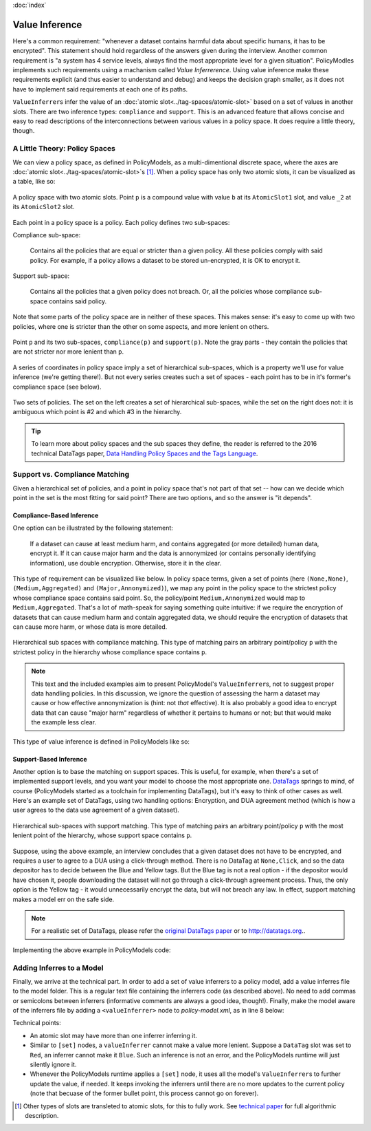 :doc:`index`

====================
Value Inference
====================

Here's a common requirement: "whenever a dataset contains harmful data about specific humans, it has to be encrypted". This statement should hold regardless of the answers given during the interview. Another common requirement is "a system has 4 service levels, always find the most appropriate level for a given situation". PolicyModles implements such requirements using a machanism called *Value Inferrerence*. Using value inference make these requirements explicit (and thus easier to understand and debug) and keeps the decision graph smaller, as it does not have to implement said requirements at each one of its paths.

``ValueInferrer``\s infer the value of an :doc:`atomic slot<../tag-spaces/atomic-slot>` based on a set of values in another slots. There are two inference types: ``compliance`` and ``support``. This is an advanced feature that allows concise and easy to read descriptions of the interconnections between various values in a policy space. It does require a little theory, though.

A Little Theory: Policy Spaces
------------------------------

We can view a policy space, as defined in PolicyModels, as a multi-dimentional discrete space, where the axes are :doc:`atomic slot<../tag-spaces/atomic-slot>`\s [#]_. When a policy space has only two atomic slots, it can be visualized as a table, like so:

.. figure:: img/spaces/point-in-space.png
   :align: center

   A policy space with two atomic slots. Point ``p`` is a compound value with value ``b`` at its ``AtomicSlot1`` slot, and value ``_2`` at its ``AtomicSlot2`` slot.

Each point in a policy space is a policy. Each policy defines two sub-spaces:

Compliance sub-space:

  Contains all the policies that are equal or stricter than a given policy. All these policies comply with said policy. For example, if a policy allows a dataset to be stored un-encrypted, it is OK to encrypt it.

Support sub-space:

  Contains all the policies that a given policy does not breach. Or, all the policies whose compliance sub-space contains said policy.

Note that some parts of the policy space are in neither of these spaces. This makes sense: it's easy to come up with two policies, where one is stricter than the other on some aspects, and more lenient on others.

.. figure:: img/spaces/sub-spaces.png
   :align: center

   Point ``p`` and its two sub-spaces, ``compliance(p)`` and ``support(p)``. Note the gray parts - they contain the policies that are not stricter nor more lenient than ``p``.

A series of coordinates in policy space imply a set of hierarchical sub-spaces, which is a property we'll use for value inference (we're getting there!). But not every series creates such a set of spaces - each point has to be in it's former's compliance space (see below).

.. figure:: img/spaces/proper-improper-hierarchy.png
   :align: center

   Two sets of policies. The set on the left creates a set of hierarchical sub-spaces, while the set on the right does not: it is ambiguous which point is #2 and which #3 in the hierarchy.


.. tip :: To learn more about policy spaces and the sub spaces they define, the reader is referred to the 2016 technical DataTags paper, `Data Handling Policy Spaces and the Tags Language`_.

Support vs. Compliance Matching
----------------------------------

Given a hierarchical set of policies, and a point in policy space that's not part of that set -- how can we decide which point in the set is the most fitting for said point? There are two options, and so the answer is "it depends".

Compliance-Based Inference
~~~~~~~~~~~~~~~~~~~~~~~~~~

One option can be illustrated by the following statement:

  If a dataset can cause at least medium harm, and contains aggregated (or more detailed) human data, encrypt it. If it can cause major harm and the data is annonymized (or contains personally identifying information), use double encryption. Otherwise, store it in the clear.

This type of requirement can be visualized like below. In policy space terms, given a set of points (here ``(None,None)``, ``(Medium,Aggregated)`` and ``(Major,Annonymized)``), we map any point in the policy space to the strictest policy whose compliance space contains said point. So, the policy/point ``Medium,Annonymized`` would map to ``Medium,Aggregated``. That's a lot of math-speak for saying something quite intuitive: if we require the encryption of datasets that can cause medium harm and contain aggregated data, we should require the encryption of datasets that can cause more harm, or whose data is more detailed.

.. figure:: img/spaces/compliance-spaces.png
  :align: center

  Hierarchical sub spaces with compliance matching. This type of matching pairs an arbitrary point/policy ``p`` with the strictest policy in the hierarchy whose compliance space contains ``p``.

.. note:: This text and the included examples aim to present PolicyModel's ``ValueInferrer``\s, not to suggest proper data handling policies. In this discussion, we ignore the question of assessing the harm a dataset may cause or how effective annonymization is (hint: not *that* effective). It is also probably a good idea to encrypt data that can cause "major harm" regardless of whether it pertains to humans or not; but that would make the example less clear.

This type of value inference is defined in PolicyModels like so:

.. literalinclude :: code/InferrerExample/valueInference.vi
   :linenos:

Support-Based Inference
~~~~~~~~~~~~~~~~~~~~~~~

Another option is to base the matching on support spaces. This is useful, for example, when there's a set of implemented support levels, and you want your model to choose the most appropriate one. `DataTags`_ springs to mind, of course (PolicyModels started as a toolchain for implementing DataTags), but it's easy to think of other cases as well. Here's an example set of DataTags, using two handling options: Encryption, and DUA agreement method (which is how a user agrees to the data use agreement of a given dataset).

.. figure:: img/spaces/support-spaces.png
   :align: center

   Hierarchical sub-spaces with support matching. This type of matching pairs an arbitrary point/policy ``p`` with the most lenient point of the hierarchy, whose support space contains ``p``.

Suppose, using the above example, an interview concludes that a given dataset does not have to be encrypted, and requires a user to agree to a DUA using a click-through method. There is no DataTag at ``None,Click``, and so the data depositor has to decide between the Blue and Yellow tags. But the Blue tag is not a real option - if the depositor would have chosen it, people downloading the dataset will not go through a click-through agreement process. Thus, the only option is the Yellow tag - it would unnecessarily encrypt the data, but will not breach any law. In effect, support matching makes a model err on the safe side.

.. note:: For a realistic set of DataTags, please refer the `original DataTags paper`_ or to http://datatags.org..

Implementing the above example in PolicyModels code:

.. literalinclude :: code/InferrerExample/valueInference-sup.vi
   :linenos:

Adding Inferres to a Model
--------------------------

Finally, we arrive at the technical part. In order to add a set of value inferrers to a policy model, add a value inferres file to the model folder. This is a regular text file containing the inferrers code (as described above). No need to add commas or semicolons between inferrers (informative comments are always a good idea, though!). Finally, make the model aware of the inferrers file by adding a ``<valueInferrer>`` node to *policy-model.xml*, as in line 8 below:

.. literalinclude :: code/InferrerExample/policy-model.xml
   :emphasize-lines: 8
   :linenos:

Technical points:

* An atomic slot may have more than one inferrer inferring it.
* Similar to ``[set]`` nodes, a ``valueInferrer`` cannot make a value more lenient. Suppose a ``DataTag`` slot was set to ``Red``, an inferrer cannot make it ``Blue``. Such an inference is not an error, and the PolicyModels runtime will just silently ignore it.
* Whenever the PolicyModels runtime applies a ``[set]`` node, it uses all the model's ``ValueInferrer``\s to further update the value, if needed. It keeps invoking the inferrers until there are no more updates to the current policy (note that becuase of the former bullet point, this process cannot go on forever).


.. _Data Handling Policy Spaces and the Tags Language: https://doi.org/10.1109/SPW.2016.11
.. _DataTags: http://datatags.org
.. _original DataTags paper: http://techscience.org/a/2015101601

.. [#] Other types of slots are transleted to atomic slots, for this to fully work. See `technical paper`_ for full algorithmic description.

.. _technical paper: https://doi.org/10.1109/SPW.2016.11
